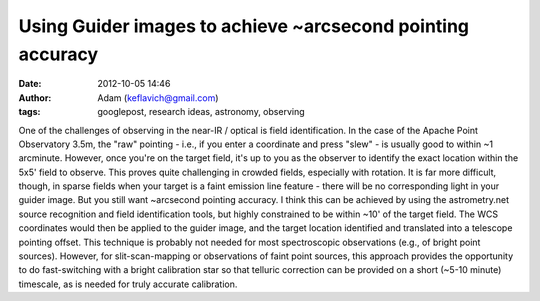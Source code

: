 Using Guider images to achieve ~arcsecond pointing accuracy
###########################################################
:date: 2012-10-05 14:46
:author: Adam (keflavich@gmail.com)
:tags: googlepost, research ideas, astronomy, observing

.. raw:: html

   <div dir="ltr" style="text-align: left;">

One of the challenges of observing in the near-IR / optical is field
identification. In the case of the Apache Point Observatory 3.5m, the
"raw" pointing - i.e., if you enter a coordinate and press "slew" - is
usually good to within ~1 arcminute. However, once you're on the target
field, it's up to you as the observer to identify the exact location
within the 5x5' field to observe.
This proves quite challenging in crowded fields, especially with
rotation. It is far more difficult, though, in sparse fields when your
target is a faint emission line feature - there will be no corresponding
light in your guider image. But you still want ~arcsecond pointing
accuracy.
I think this can be achieved by using the astrometry.net source
recognition and field identification tools, but highly constrained to be
within ~10' of the target field. The WCS coordinates would then be
applied to the guider image, and the target location identified and
translated into a telescope pointing offset.
This technique is probably not needed for most spectroscopic
observations (e.g., of bright point sources). However, for
slit-scan-mapping or observations of faint point sources, this approach
provides the opportunity to do fast-switching with a bright calibration
star so that telluric correction can be provided on a short (~5-10
minute) timescale, as is needed for truly accurate calibration.

.. raw:: html

   </div>

.. raw:: html

   </p>

